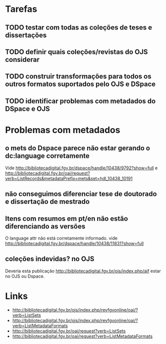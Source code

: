 
* Tarefas

** TODO testar com todas as coleções de teses e dissertações
** TODO definir quais coleções/revistas do OJS considerar
** TODO construir transformações para todos os outros formatos suportados pelo OJS e DSpace
** TODO identificar problemas com metadados do DSpace e OJS

* Problemas com metadados

** o mets do Dspace parece não estar gerando o dc:language corretamente

Vide
http://bibliotecadigital.fgv.br/dspace/handle/10438/9792?show=full e
http://bibliotecadigital.fgv.br/oai/request?verb=ListRecords&metadataPrefix=mets&set=hdl_10438_10191

** não conseguimos diferenciar tese de doutorado e dissertação de mestrado
** Itens com resumos em pt/en não estão diferenciando as versões

O language attr não está corretamente informado. vide
http://bibliotecadigital.fgv.br/dspace/handle/10438/11831?show=full

** coleções indevidas? no OJS

Deveria esta publicação
http://bibliotecadigital.fgv.br/ojs/index.php/aif estar no OJS ou
Dspace.
 
* Links

- http://bibliotecadigital.fgv.br/ojs/index.php/revfgvonline/oai/?verb=ListSets
- http://bibliotecadigital.fgv.br/ojs/index.php/revfgvonline/oai/?verb=ListMetadataFormats
- http://bibliotecadigital.fgv.br/oai/request?verb=ListSets
- http://bibliotecadigital.fgv.br/oai/request?verb=ListMetadataFormats


